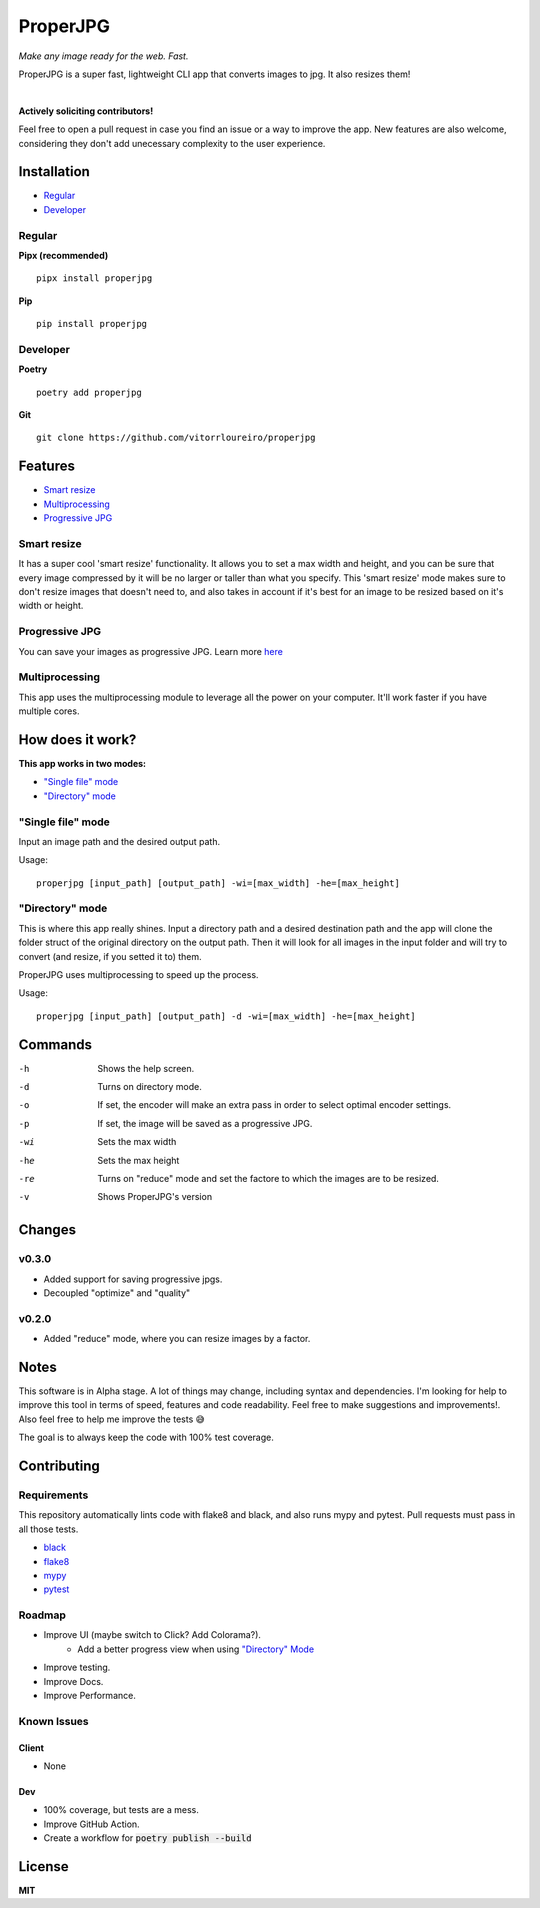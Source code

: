 .. |pypi| image:: https://img.shields.io/pypi/v/properjpg
.. |pythonver| image:: https://img.shields.io/pypi/pyversions/properjpg
.. |build| image:: https://img.shields.io/github/workflow/status/vitorrloureiro/properjpg/Python%20application
.. |cov| image:: https://img.shields.io/codecov/c/github/vitorrloureiro/properjpg
.. |wheel| image:: https://img.shields.io/pypi/wheel/properjpg
.. |license| image:: https://img.shields.io/pypi/l/properjpg


ProperJPG
=========

*Make any image ready for the web. Fast.*

ProperJPG is a super fast, lightweight CLI app that converts images to jpg. It also resizes them!

|

|pypi| |pythonver| |build| |cov| |wheel| |license|

**Actively soliciting contributors!**

Feel free to open a pull request in case you find an issue or a way to improve the 
app. New features are also welcome, considering they don't add unecessary complexity to the
user experience.

Installation
------------

- `Regular`_
- `Developer`_

Regular
~~~~~~~
**Pipx (recommended)**
   
::

   pipx install properjpg

**Pip**

::

   pip install properjpg

Developer
~~~~~~~~~
**Poetry**

::

   poetry add properjpg

**Git**

::

   git clone https://github.com/vitorrloureiro/properjpg

Features
--------

- `Smart resize`_
- `Multiprocessing`_
- `Progressive JPG`_

Smart resize
~~~~~~~~~~~~

It has a super cool 'smart resize' functionality.
It allows you to set a max width and height, and you can be sure that
every image compressed by it will be no larger or taller than what you
specify. This 'smart resize' mode makes sure to don't resize images
that doesn't need to, and also takes in account if it's best for an
image to be resized based on it's width or height.

Progressive JPG
~~~~~~~~~~~~~~~

You can save your images as progressive JPG. Learn more `here <https://www.thewebmaster.com/develop/articles/how-progressive-jpegs-can-speed-up-your-website/>`_

Multiprocessing
~~~~~~~~~~~~~~~

This app uses the multiprocessing module to leverage all the power on your computer.
It'll work faster if you have multiple cores.

How does it work?
-----------------
**This app works in two modes:**

- `"Single file" mode`_
- `"Directory" mode`_

"Single file" mode
~~~~~~~~~~~~~~~~~~
Input an image path and the desired output path.

Usage:
   
::

   properjpg [input_path] [output_path] -wi=[max_width] -he=[max_height]


"Directory" mode
~~~~~~~~~~~~~~~~
This is where this app really shines. Input a directory path and a desired destination
path and the app will clone the folder struct of the original directory on the output path.
Then it will look for all images in the input folder and will try to convert (and
resize, if you setted it to) them.

ProperJPG uses multiprocessing to speed up the process.

Usage:

::

   properjpg [input_path] [output_path] -d -wi=[max_width] -he=[max_height]


Commands
--------

-h    Shows the help screen.
-d    Turns on directory mode.
-o    If set, the encoder will make an extra pass in order to select optimal encoder settings.
-p    If set, the image will be saved as a progressive JPG.
-wi   Sets the max width
-he   Sets the max height
-re   Turns on "reduce" mode and set the factore to which the images are to be resized.
-v    Shows ProperJPG's version




Changes
-------

v0.3.0
~~~~~~

- Added support for saving progressive jpgs.
- Decoupled "optimize" and "quality"

v0.2.0
~~~~~~

- Added "reduce" mode, where you can resize images by a factor.

Notes
-----
This software is in Alpha stage. A lot of things may change, including syntax and dependencies. I'm looking for help
to improve this tool in terms of speed, features and code readability. Feel free to make suggestions and improvements!.
Also feel free to help me improve the tests 😅

The goal is to always keep the code with 100% test coverage.

Contributing
------------

Requirements
~~~~~~~~~~~~

This repository automatically lints code with flake8 and black, and also runs mypy
and pytest. Pull requests must pass in all those tests.

- `black <https://github.com/psf/black>`_
- `flake8 <https://github.com/PyCQA/flake8>`_
- `mypy <https://github.com/python/mypy>`_
- `pytest <https://github.com/pytest-dev/pytest>`_

Roadmap
~~~~~~~

- Improve UI (maybe switch to Click? Add Colorama?).
   - Add a better progress view when using `"Directory" Mode`_
- Improve testing.
- Improve Docs.
- Improve Performance.

Known Issues
~~~~~~~~~~~~

Client
......
- None

Dev
...
- 100% coverage, but tests are a mess.
- Improve GitHub Action.
- Create a workflow for :code:`poetry publish --build`

License
-------
**MIT**
